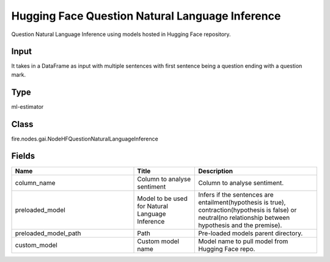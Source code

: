 Hugging Face Question Natural Language Inference
=========== 

Question Natural Language Inference using models hosted in Hugging Face repository.

Input
--------------
It takes in a DataFrame as input with multiple sentences with first sentence being a question ending with a question mark.

Type
--------- 

ml-estimator

Class
--------- 

fire.nodes.gai.NodeHFQuestionNaturalLanguageInference

Fields
--------- 

.. list-table::
      :widths: 10 5 10
      :header-rows: 1

      * - Name
        - Title
        - Description
      * - column_name
        - Column to analyse sentiment
        - Column to analyse sentiment.
      * - preloaded_model
        - Model to be used for Natural Language Inference
        - Infers if the sentences are entailment(hypothesis is true), contraction(hypothesis is false) or neutral(no relationship between hypothesis and the premise).
      * - preloaded_model_path
        - Path
        - Pre-loaded models parent directory.
      * - custom_model
        - Custom model name
        - Model name to pull model from Hugging Face repo.




